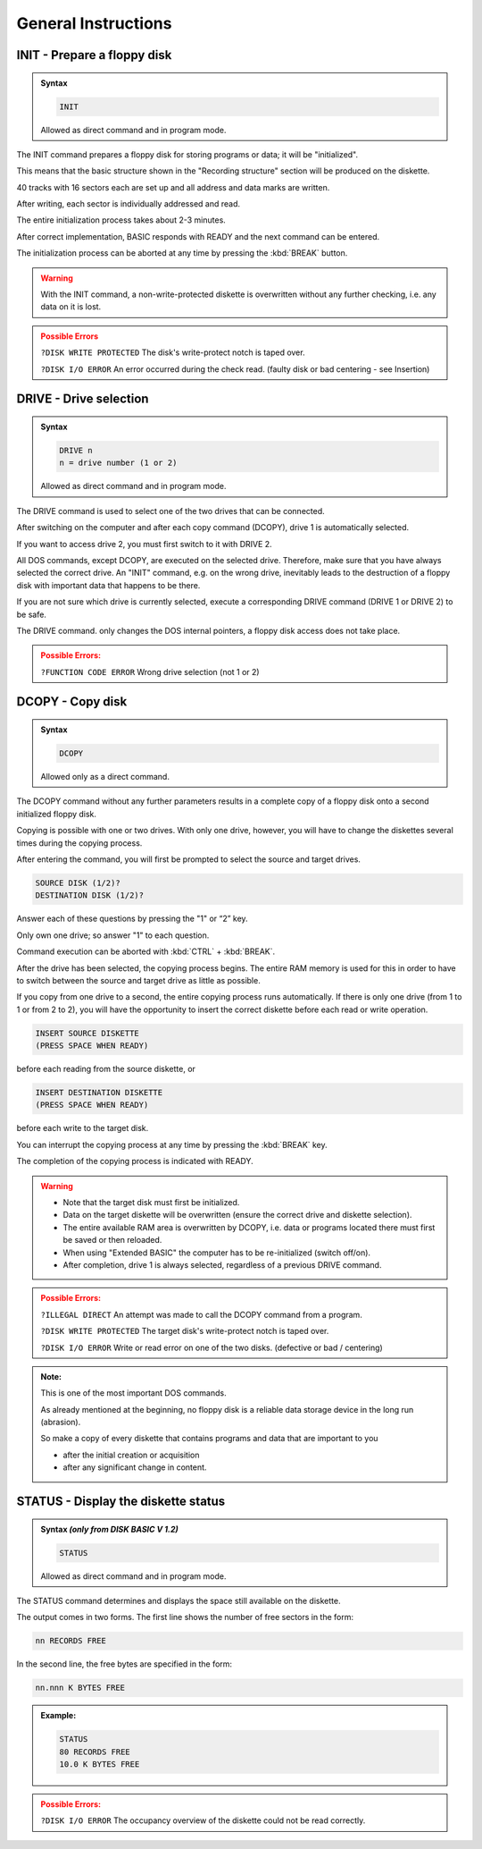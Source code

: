 

General Instructions
====================


INIT - Prepare a floppy disk
----------------------------

.. admonition:: Syntax

	.. code:: basic
	
		INIT
		
	Allowed as direct command and in program mode.

The INIT command prepares a floppy disk for storing programs or data; it will
be "initialized".

This means that the basic structure shown in the "Recording structure" section
will be produced on the diskette.

40 tracks with 16 sectors each are set up and all address and data marks are
written.

After writing, each sector is individually addressed and read.

The entire initialization process takes about 2-3 minutes.

After correct implementation, BASIC responds with READY and the next
command can be entered.

The initialization process can be aborted at any time by pressing the :kbd:`BREAK`
button.

.. warning:: 
	
	With the INIT command, a non-write-protected diskette is overwritten without
	any further checking, i.e. any data on it is lost.

.. admonition:: Possible Errors
	:class: error

	``?DISK WRITE PROTECTED`` The disk's write-protect notch is taped
	over.

	``?DISK I/O ERROR`` An error occurred during the check read.
	(faulty disk or bad centering - see
	Insertion)



DRIVE - Drive selection
-----------------------

.. admonition:: Syntax

	.. code:: basic
	
		DRIVE n
		n = drive number (1 оr 2)
		
	Allowed as direct command and in program mode.


The DRIVE command is used to select one of the two drives that can be
connected.

After switching on the computer and after each copy command (DCOPY),
drive 1 is automatically selected.

If you want to access drive 2, you must first switch to it with DRIVE 2.

All DOS commands, except DCOPY, are executed on the selected drive.
Therefore, make sure that you have always selected the correct drive. An
"INIT" command, e.g. on the wrong drive, inevitably leads to the destruction of
a floppy disk with important data that happens to be there.


If you are not sure which drive is currently selected, execute a corresponding
DRIVE command (DRIVE 1 or DRIVE 2) to be safe.

The DRIVE command. only changes the DOS internal pointers, a floppy disk
access does not take place.

.. admonition:: Possible Errors:
	:class: error

	``?FUNCTION CODE ERROR`` Wrong drive selection (not 1 or 2)


DCOPY - Copy disk
-----------------

.. admonition:: Syntax 

	.. code:: BASIC
		
		DCOPY

	Allowed only as a direct command.

The DCOPY command without any further parameters results in a complete
copy of a floppy disk onto a second initialized floppy disk.

Copying is possible with one or two drives. With only one drive, however, you
will have to change the diskettes several times during the copying process.

After entering the command, you will first be prompted to select the source
and target drives.

.. code:: BASIC
	:class: hint

	SOURCE DISK (1/2)?
	DESTINATION DISK (1/2)?

Answer each of these questions by pressing the "1" or “2” key.

Only own one drive; so answer "1" to each question.

Command execution can be aborted with :kbd:`CTRL` + :kbd:`BREAK`.

After the drive has been selected, the copying process begins. The entire
RAM memory is used for this in order to have to switch between the source
and target drive as little as possible.

If you copy from one drive to a second, the entire copying process runs
automatically. If there is only one drive (from 1 to 1 or from 2 to 2), you will
have the opportunity to insert the correct diskette before each read or write
operation.

.. code:: BASIC
	:class: hint

	INSERT SOURCE DISKETTE
	(PRESS SPACE WHEN READY)

before each reading from the source diskette, or

.. code:: BASIC
	:class: hint

	INSERT DESTINATION DISKETTE
	(PRESS SPACE WHEN READY)

before each write to the target disk.

You can interrupt the copying process at any time by pressing the :kbd:`BREAK` key.

The completion of the copying process is indicated with READY.

.. warning:: 

	* Note that the target disk must first be initialized.
 		
	* Data on the target diskette will be overwritten (ensure the correct drive and diskette selection).
	
	* The entire available RAM area is overwritten by DCOPY, i.e. data or programs located there must first be saved or then reloaded.
	
	* When using "Extended BASIC" the computer has to be re-initialized (switch off/on).
	
	* After completion, drive 1 is always selected, regardless of a previous DRIVE command.


.. admonition:: Possible Errors:
	:class: error

	``?ILLEGAL DIRECT`` An attempt was made to call the DCOPY
	command from a program.

	``?DISK WRITE PROTECTED`` The target disk's write-protect notch is
	taped over.

	``?DISK I/O ERROR`` Write or read error on one of the
	two disks. (defective or bad / centering)

.. admonition:: Note:
	:class: information
	
	This is one of the most important DOS commands.

	As already mentioned at the beginning, no floppy disk is a reliable data
	storage device in the long run (abrasion).

	So make a copy of every diskette that contains programs and data that are
	important to you

	* after the initial creation or acquisition
	* after any significant change in content.


STATUS - Display the diskette status
------------------------------------


.. admonition:: Syntax `(only from DISK BASIC V 1.2)`
	
	.. code:: BASIC
		
		STATUS

	Allowed as direct command and in program mode.

The STATUS command determines and displays the space still available on
the diskette.

The output comes in two forms. The first line shows the number of free
sectors in the form:

.. code:: BASIC
	:class: hint
	
	nn RECORDS FREE

In the second line, the free bytes are specified in the form:

.. code:: BASIC

	nn.nnn K BYTES FREE

.. admonition:: Example:
	:class: hint
	
	.. code:: sh
		
		STATUS
		80 RECORDS FREE
		10.0 K BYTES FREE

.. admonition:: Possible Errors:
	:class: error
	
	

	``?DISK I/O ERROR`` The occupancy overview of the diskette
	could not be read correctly.


	